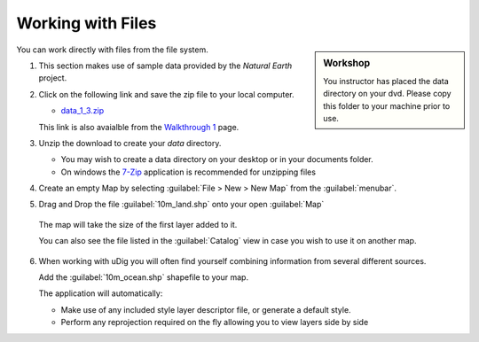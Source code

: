 Working with Files
-----------------------------------

.. sidebar:: Workshop
   
   You instructor has placed the data directory on your dvd.
   Please copy this folder to your machine prior to use.

You can work directly with files from the file system.

1. This section makes use of sample data provided by the *Natural Earth* project.

2. Click on the following link and save the zip file to your local computer.
   
   * `data_1_3.zip <http://udig.refractions.net/files/data/data_1_3.zip>`_ 
   
   This link is also avaialble from the
   `Walkthrough 1 <http://udig.refractions.net/confluence/display/EN/Walkthrough+1>`_ page.

3. Unzip the download to create your *data* directory.
   
   * You may wish to create a data directory on your desktop or in your documents folder.
   * On windows the `7-Zip <http://www.7-zip.org/>`_ application is recommended for unzipping files

4. Create an empty Map by selecting :guilabel:`File > New > New Map`
   from the :guilabel:`menubar`.

5. Drag and Drop the file :guilabel:`10m_land.shp` onto your open :guilabel:`Map`
   
   |100000000000040100000303FBBE0454_png|

  The map will take the size of the first layer added to it.

  You can also see the file listed in the :guilabel:`Catalog` view in case you wish to use it on another map.


6. When working with uDig you will often find yourself combining information from several
   different sources.
   
   Add the :guilabel:`10m_ocean.shp` shapefile to your map.
   
   |100000000000040100000303F53E8033_png|
   
   The application will automatically:
   
   * Make use of any included style layer descriptor file, or generate a default style.
   
   * Perform any reprojection required on the fly allowing you to view layers side by side
   

.. |100000000000040100000303F53E8033_png| image:: images/100000000000040100000303F53E8033.png
    :width: 14.91cm
    :height: 11.269cm


.. |100000000000040100000303FBBE0454_png| image:: images/100000000000040100000303FBBE0454.png
    :width: 14.88cm
    :height: 11.19cm

